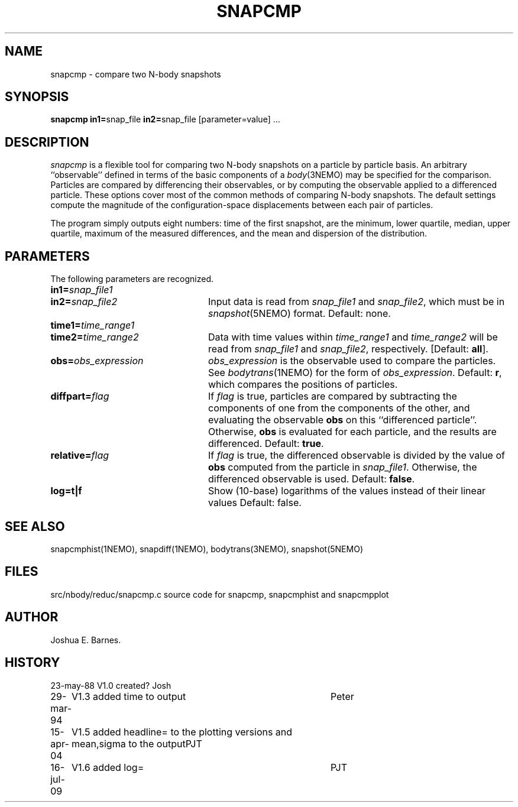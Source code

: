 .TH SNAPCMP 1NEMO "16 July 2009"
.SH NAME
snapcmp \- compare two N-body snapshots
.SH SYNOPSIS
\fBsnapcmp in1=\fPsnap_file \fBin2=\fPsnap_file [parameter=value] .\|.\|.
.SH DESCRIPTION
\fIsnapcmp\fP is a flexible tool for comparing two N-body snapshots on
a particle by particle basis.  An arbitrary ``observable'' defined in
terms of the basic components of a \fIbody\fP(3NEMO) may be specified
for the comparison.  Particles are compared by differencing their
observables, or by computing the observable applied to a differenced
particle.  These options cover most of the common methods of comparing
N-body snapshots.  The default settings compute the magnitude of the
configuration-space displacements between each pair of particles.  
.PP
The program simply outputs eight numbers: time of the first snapshot,
are the minimum, lower quartile, median, upper quartile, 
maximum of the measured differences, and the mean and dispersion of the distribution.
.SH PARAMETERS
The following parameters are recognized.
.TP 24
\fBin1=\fP\fIsnap_file1\fP
.TP
\fBin2=\fP\fIsnap_file2\fP
Input data is read from \fIsnap_file1\fP and \fIsnap_file2\fP, which
must be in \fIsnapshot\fP(5NEMO) format.  Default: none.
.TP
\fBtime1=\fP\fItime_range1\fP
.TP
\fBtime2=\fP\fItime_range2\fP
Data with time values within \fItime_range1\fP and \fItime_range2\fP
will be read from \fIsnap_file1\fP and \fIsnap_file2\fP, respectively.
[Default: \fBall\fP].
.TP
\fBobs=\fP\fIobs_expression\fP
\fIobs_expression\fP is the observable used to compare the particles.
See \fIbodytrans\fP(1NEMO) for the form of \fIobs_expression\fP.
Default: \fBr\fP, which compares the positions of particles.
.TP
\fBdiffpart=\fP\fIflag\fP
If \fIflag\fP is true, particles are compared by subtracting the
components of one from the components of the other, and evaluating the
observable \fBobs\fP on this ``differenced particle''. Otherwise,
\fBobs\fP is evaluated for each particle, and the results are
differenced.  Default: \fBtrue\fP.
.TP
\fBrelative=\fP\fIflag\fP
If \fIflag\fP is true, the differenced observable is divided by the
value of \fBobs\fP computed from the particle in \fIsnap_file1\fP.
Otherwise, the differenced observable is used.  Default: \fBfalse\fP.
.TP
\fBlog=t|f\fP
Show (10-base) logarithms of the values instead of their linear values
Default: false.

.SH SEE ALSO
snapcmphist(1NEMO), snapdiff(1NEMO), bodytrans(3NEMO), snapshot(5NEMO)
.SH FILES
.nf
src/nbody/reduc/snapcmp.c      source code for snapcmp, snapcmphist and snapcmpplot
.fi
.SH AUTHOR
Joshua E. Barnes.
.SH HISTORY
.nf
.ta +1i +4i
23-may-88	V1.0 created?	Josh
29-mar-94	V1.3 added time to output	Peter
15-apr-04	V1.5 added headline= to the plotting versions and  mean,sigma  to the output	PJT
16-jul-09	V1.6 added log=	PJT
.fi
